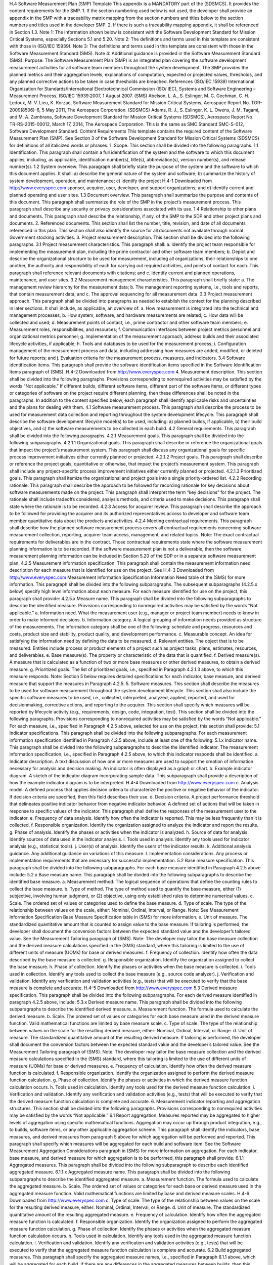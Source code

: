 H.4 Software Measurement Plan (SMP) Template
This appendix is a MANDATORY part of the (SDSMCS). It provides the content requirements for
the SMP.
1. If the section numbering used below is not used, the developer shall provide an appendix in the
SMP with a traceability matrix mapping from the section numbers and titles below to the
section numbers and titles used in the developer SMP.
2. If there is such a traceability mapping appendix, it shall be referenced in Section 1.3.
Note 1: The information shown below is consistent with the Software Development Standard
for Mission Critical Systems, especially Sections 5.1 and 5.20.
Note 2: The definitions and terms used in this template are consistent with those in (ISO/IEC
15939).
Note 3: The definitions and terms used in this template are consistent with those in the Software
Measurement Standard (SMS).
Note 4: Additional guidance is provided in the Software Measurement Standard (SMS).
Purpose: The Software Measurement Plan (SMP) is an integrated plan covering the software
development measurement activities for all software team members throughout the system
development. The SMP provides the planned metrics and their aggregation levels, explanations of
computation, expected or projected values, thresholds, and any planned corrective actions to be taken
in case thresholds are breached.
References
(ISO/IEC 15939) International Organization for Standards/International Electrotechnical
Commission (ISO/ IEC), Systems and Software Engineering – Measurement Process,
ISO/IEC 15939:2007, 1 August 2007.
(SMS) Abelson, L. A., S. Eslinger, M. C. Gechman, C. H. Ledoux, M. V. Lieu, K. Korzac,
Software Measurement Standard for Mission Critical Systems, Aerospace Report No.
TOR-2009(8506)-6, 5 May 2011, The Aerospace Corporation.
(SDSMCS) Adams, R. J., S. Eslinger, K. L. Owens, J. M. Tagami, and M. A. Zambrana,
Software Development Standard for Mission Critical Systems (SDSMCS), Aerospace
Report No. TR-RS-2015-00012, March 17, 2014, The Aerospace Corporation. This is
the same as SMC Standard SMC-S-012, Software Development Standard.
Content Requirements
This template contains the required content of the Software Measurement Plan (SMP). See Section 3
of the Software Development Standard for Mission Critical Systems (SDSMCS) for definitions of all
italicized words or phrases.
1. Scope. This section shall be divided into the following paragraphs.
1.1 Identification. This paragraph shall contain a full identification of the system and the software
to which this document applies, including, as applicable, identification number(s), title(s),
abbreviation(s), version number(s), and release number(s).
1.2 System overview. This paragraph shall briefly state the purpose of the system and the software
to which this document applies. It shall: a) describe the general nature of the system and software; b)
summarize the history of system development, operation, and maintenance; c) identify the project
H.4-1
Downloaded from http://www.everyspec.com
sponsor, acquirer, user, developer, and support organizations; and d) identify current and planned
operating and user sites.
1.3 Document overview. This paragraph shall summarize the purpose and contents of this
document. This paragraph shall summarize the role of the SMP in the project’s measurement process.
This paragraph shall describe any security or privacy considerations associated with its use.
1.4 Relationship to other plans and documents. This paragraph shall describe the relationship, if
any, of the SMP to the SDP and other project plans and documents.
2. Referenced documents. This section shall list the number, title, revision, and date of all
documents referenced in this plan. This section shall also identify the source for all documents
not available through normal Government stocking activities.
3. Project measurement description. This section shall be divided into the following paragraphs.
3.1 Project measurement characteristics. This paragraph shall:
a. Identify the project team responsible for implementing the measurement plan, including the
prime contractor and other software team members;
b. Depict and describe the organizational structure to be used for measurement, including all
organizations, their relationships to one another, the authority and responsibility of each for
carrying out required activities, and points of contact for each. This paragraph shall reference
relevant documents with citations; and
c. Identify current and planned operations, maintenance, and user sites.
3.2 Measurement management characteristics. This paragraph shall briefly state:
a. The management review hierarchy for the measurement data;
b. The management reporting systems, i.e., tools and reports, that contain measurement data;
and
c. The approval sequencing for all measurement data.
3.3 Project measurement approach. This paragraph shall be divided into paragraphs as needed to
establish the context for the planning described in later sections. It shall include, as applicable, an
overview of:
a. How measurement is integrated into the technical and management processes;
b. How system, software, and hardware measurements are related;
c. How data will be collected and used;
d. Measurement points of contact, i.e., prime contractor and other software team members;
e. Measurement roles, responsibilities, and resources;
f. Communication interfaces between project metrics personnel and organizational metrics
personnel;
g. Implementation of the measurement approach, address builds and their associated lifecycle
activities, if applicable;
h. Tools and databases to be used for the measurement process;
i. Configuration management of the measurement process and data, including addressing how
measures are added, modified, or deleted for future reports; and
j. Evaluation criteria for the measurement process, measures, and indicators.
3.4 Software identification items. This paragraph shall provide the software identification items
specified in the Software Identification Items paragraph of (SMS).
H.4-2
Downloaded from http://www.everyspec.com
4. Measurement description. This section shall be divided into the following paragraphs. Provisions
corresponding to nonrequired activities may be satisfied by the words “Not applicable.” If
different builds, different software items, different part of the software items, or different types or
categories of software on the project require different planning, then these differences shall be
noted in the paragraphs. In addition to the content specified below, each paragraph shall identify
applicable risks and uncertainties and the plans for dealing with them.
4.1 Software measurement process. This paragraph shall describe the process to be used for
measurement data collection and reporting throughout the system development lifecycle. This
paragraph shall describe the software development lifecycle model(s) to be used, including: a)
planned builds, if applicable, b) their build objectives, and c) the software measurements to be
collected in each build.
4.2 General requirements. This paragraph shall be divided into the following paragraphs.
4.2.1 Measurement goals. This paragraph shall be divided into the following subparagraphs.
4.2.1.1 Organizational goals. This paragraph shall describe or reference the organizational
goals that impact the project’s measurement system. This paragraph shall discuss any
organizational goals for specific process improvement initiatives either currently planned or
projected.
4.2.1.2 Project goals. This paragraph shall describe or reference the project goals,
quantitative or otherwise, that impact the project’s measurement system. This paragraph shall
include any project-specific process improvement initiatives either currently planned or
projected.
4.2.1.3 Prioritized goals. This paragraph shall itemize the organizational and project goals
into a single priority-ordered list.
4.2.2 Recording rationale. This paragraph shall describe the approach to be followed for recording
rationale for key decisions about software measurements made on the project. This paragraph shall
interpret the term “key decisions” for the project. The rationale shall include tradeoffs considered,
analysis methods, and criteria used to make decisions. This paragraph shall state where the rationale
is to be recorded.
4.2.3 Access for acquirer review. This paragraph shall describe the approach to be followed for
providing the acquirer and its authorized representatives access to developer and software team
member quantitative data about the products and activities.
4.2.4 Meeting contractual requirements. This paragraph shall describe how the planned software
measurement process covers all contractual requirements concerning software measurement
collection, reporting, acquirer team access, management, and related topics.
Note: The exact contractual requirements for deliverables are in the contract. Those contractual
requirements state where the software measurement planning information is to be recorded. If the
software measurement plan is not a deliverable, then the software measurement planning information
can be included in Section 5.20 of the SDP or in a separate software measurement plan.
4.2.5 Measurement information specification. This paragraph shall contain the measurement
information need description for each measure that is identified for use on the project. See
H.4-3
Downloaded from http://www.everyspec.com
Measurement Information Specification Information Need table of the (SMS) for more information.
This paragraph shall be divided into the following subparagraphs. The subsequent subparagraphs
(4.2.5.x below) specify high level information about each measure. For each measure identified for
use on the project, this paragraph shall provide:
4.2.5.x Measure name. This paragraph shall be divided into the following subparagraphs to describe
the identified measure. Provisions corresponding to nonrequired activities may be satisfied by the
words “Not applicable.”
a. Information need. What the measurement user (e.g., manager or project team member)
needs to know in order to make informed decisions.
b. Information category. A logical grouping of information needs provided as structure of
the measurements. The information category shall be one of the following: schedule and
progress, resources and costs, product size and stability, product quality, and
development performance.
c. Measurable concept. An idea for satisfying the information need by defining the data to
be measured.
d. Relevant entities. The object that is to be measured. Entities include process or product
elements of a project such as project tasks, plans, estimates, resources, and deliverables.
e. Base measure(s). The property or characteristic of the data that is quantified.
f. Derived measure(s). A measure that is calculated as a function of two or more base
measures or other derived measures, to obtain a derived measure.
g. Prioritized goals. The list of prioritized goals, i.e., specified in Paragraph 4.2.1.3 above,
to which this measure responds.
Note: Section 5 below requires detailed specifications for each indicator, base measure, and
derived measure that support the measures in Paragraph 4.2.5.
5. Software measures. This section shall describe the measures to be used for software measurement
throughout the system development lifecycle. This section shall also include the specific software
measures to be used, i.e., collected, interpreted, analyzed, applied, reported, and used for
decisionmaking, corrective actions, and reporting to the acquirer. This section shall specify
which measures will be reported by lifecycle activity (e.g., requirements, design, code,
integration, test). This section shall be divided into the following paragraphs. Provisions
corresponding to nonrequired activities may be satisfied by the words “Not applicable.” For each
measure, i.e., specified in Paragraph 4.2.5 above, selected for use on the project, this section shall
provide:
5.1 Indicator specifications. This paragraph shall be divided into the following subparagraphs. For
each measurement information specification identified in Paragraph 4.2.5 above, include at least one
of the following:
5.1.x Indicator name. This paragraph shall be divided into the following subparagraphs to describe
the identified indicator. The measurement information specification, i.e., specified in Paragraph 4.2.5
above, to which this indicator responds shall be identified.
a. Indicator description. A text discussion of how one or more measures are used to support
the creation of information necessary for analysis and decision making. An indicator is
often displayed as a graph or chart.
b. Example indicator diagram. A sketch of the indicator diagram incorporating sample data.
This subparagraph shall provide a description of how the example indicator diagram is to
be interpreted.
H.4-4
Downloaded from http://www.everyspec.com
c. Analysis model. A defined process that applies decision criteria to characterize the
positive or negative behavior of the indicator. If decision criteria are specified, then this
field describes their use.
d. Decision criteria. A project performance threshold that delineates positive indicator
behavior from negative indicator behavior. A defined set of actions that will be taken in
response to specific values of the indicator. This paragraph shall define the responses of
the measurement user to the indicator.
e. Frequency of data analysis. Identify how often the indicator is reported. This may be less
frequently than it is collected.
f. Responsible organization. Identify the organization assigned to analyze the indicator and
report the results.
g. Phase of analysis. Identify the phases or activities when the indicator is analyzed.
h. Source of data for analysis. Identify sources of data used in the indicator analysis.
i. Tools used in analysis. Identify any tools used for indicator analysis (e.g., statistical
tools).
j. User(s) of analysis. Identify the users of the indicator results.
k. Additional analysis guidance. Any additional guidance on variations of this measure.
l. Implementation considerations. Any process or implementation requirements that are
necessary for successful implementation.
5.2 Base measure specification. This paragraph shall be divided into the following subparagraphs.
For each base measure identified in Paragraph 4.2.5 above include:
5.2.x Base measure name. This paragraph shall be divided into the following subparagraphs to
describe the identified base measure.
a. Measurement method. The logical sequence of operations that define the counting rules
to collect the base measure.
b. Type of method. The type of method used to quantify the base measure, either (1)
subjective, involving human judgment, or (2) objective, using only established rules to
determine numerical values.
c. Scale. The ordered set of values or categories used to define the base measure.
d. Type of scale. The type of the relationship between values on the scale, either: Nominal,
Ordinal, Interval, or Range.
Note: See Measurement Information Specification Base Measure Specification table in
(SMS) for more information.
e. Unit of measure. The standardized quantitative amount that is counted to assign value to
the base measure. If tailoring is performed, the developer shall document the conversion
factors between the expected standard value and the developer’s tailored value. See the
Measurement Tailoring paragraph of (SMS).
Note: The developer may tailor the base measure collection and the derived measure
calculations specified in the (SMS) standard, where this tailoring is limited to the use of
different units of measure (UOMs) for base or derived measures.
f. Frequency of collection. Identify how often the data described by the base measure is
collected.
g. Responsible organization. Identify the organization assigned to collect the base measure.
h. Phase of collection. Identify the phases or activities when the base measure is collected.
i. Tools used in collection. Identify any tools used to collect the base measure (e.g., source
code analyzer).
j. Verification and validation. Identify any verification and validation activities (e.g., tests)
that will be executed to verify that the base measure is complete and accurate.
H.4-5
Downloaded from http://www.everyspec.com
5.3 Derived measure specification. This paragraph shall be divided into the following
subparagraphs. For each derived measure identified in paragraph 4.2.5 above, include:
5.3.x Derived measure name. This paragraph shall be divided into the following subparagraphs to
describe the identified derived measure.
a. Measurement function. The formula used to calculate the derived measure.
b. Scale. The ordered set of values or categories for each base measure used in the derived
measure function. Valid mathematical functions are limited by base measure scale.
c. Type of scale. The type of the relationship between values on the scale for the resulting
derived measure, either: Nominal, Ordinal, Interval, or Range.
d. Unit of measure. The standardized quantitative amount of the resulting derived measure.
If tailoring is performed, the developer shall document the conversion factors between
the expected standard value and the developer’s tailored value. See the Measurement
Tailoring paragraph of (SMS).
Note: The developer may tailor the base measure collection and the derived measure
calculations specified in the (SMS) standard, where this tailoring is limited to the use of
different units of measure (UOMs) for base or derived measures.
e. Frequency of calculation. Identify how often the derived measure function is calculated.
f. Responsible organization. Identify the organization assigned to perform the derived
measure function calculation.
g. Phase of collection. Identify the phases or activities in which the derived measure
function calculation occurs.
h. Tools used in calculation. Identify any tools used for the derived measure function
calculation.
i. Verification and validation. Identify any verification and validation activities (e.g., tests)
that will be executed to verify that the derived measure function calculation is complete
and accurate.
6. Measurement indicator reporting and aggregation structures. This section shall be divided into
the following paragraphs. Provisions corresponding to nonrequired activities may be satisfied by
the words “Not applicable.”
6.1 Report aggregation. Measures reported may be aggregated to higher levels of aggregation using
specific mathematical functions. Aggregation may occur up through product integration, e.g., to builds,
software items, or any other applicable aggregation scheme. This paragraph shall identify the
indicators, base measures, and derived measures from paragraph 5 above for which aggregation will be
performed and reported. This paragraph shall specify which measures will be aggregated for each
build and software item. See the Software Measurement Aggregation Considerations paragraph in
(SMS) for more information on aggregation. For each indicator, base measure, and derived measure
for which aggregation is to be performed, this paragraph shall provide:
6.1.1 Aggregated measures. This paragraph shall be divided into the following subparagraph to
describe each identified aggregated measure.
6.1.1.x Aggregated measure name. This paragraph shall be divided into the following
subparagraphs to describe the identified aggregated measure.
a. Measurement function. The formula used to calculate the aggregated measure.
b. Scale. The ordered set of values or categories for each base or derived measure used in
the aggregated measure function. Valid mathematical functions are limited by base and
derived measure scales.
H.4-6
Downloaded from http://www.everyspec.com
c. Type of scale. The type of the relationship between values on the scale for the resulting
derived measure, either: Nominal, Ordinal, Interval, or Range.
d. Unit of measure. The standardized quantitative amount of the resulting aggregated
measure.
e. Frequency of calculation. Identify how often the aggregated measure function is
calculated.
f. Responsible organization. Identify the organization assigned to perform the aggregated
measure function calculation.
g. Phase of collection. Identify the phases or activities when the aggregated measure
function calculation occurs.
h. Tools used in calculation. Identify any tools used in the aggregated measure function
calculation.
i. Verification and validation. Identify any verification and validation activities (e.g., tests)
that will be executed to verify that the aggregated measure function calculation is
complete and accurate.
6.2 Build aggregated measures. This paragraph shall specify the aggregated measure names, i.e.,
specified in Paragraph 6.1.1 above, which will be aggregated for each build. If there are any
differences in the aggregated measures between builds, then this paragraph shall specify the
differences.
6.3 Software item aggregated measures. This paragraph shall specify the aggregated measure
names, i.e., specified in Paragraph 6.1.1 above, which will be aggregated for each software item. If
there are any differences in the aggregated measures between software items, then this paragraph
shall specify the differences.
6.4 Reporting. This paragraph shall specify: a) the planned contents of measurement reports, b)
frequency of measurement reports, c) planned delivery mechanism(s), i.e., electronic and human-
readable), and d) planned recipients of the reports. This paragraph shall specify for each software
item (SI) and build how the following four items will be reported electronically. See the Measurement
Data Electronic Reporting paragraph of (SMS). This paragraph shall also specify for each software
item (SI) and build how the measurement diagrams and analyses of the measurement data will be
reported in human-readable form. See the Measurement Data Human-Readable Reporting paragraph
of (SMS). This paragraph shall also specify the aggregated measurements to be reported: a)
electronically, and b) in human-readable form. The aggregated measurements to be reported shall
include:
a. Project characteristic data. All project characteristics, as specified in the Project
Characteristics paragraph of (SMS).
b. Base measures. All base measures, as specified in the Base Measure Specifications
appendix of (SMS), with tailored UOMs provided.
c. Derived measures. All derived measures, as specified in the Derived Measure
Specifications appendix of (SMS), with tailored UOMs provided.
d. Identification items. All identification items, as specified in the Software Identification
Items paragraph of (SMS).
7. Notes. This section shall contain any general information that aids in understanding this
document (e.g., background information, glossary, rationale). This section shall be divided into
the following paragraphs.
7.1 Abbreviations and acronyms. This paragraph shall include an alphabetical listing of all
acronyms, abbreviations, and their meanings as used in this document.
H.4-7
Downloaded from http://www.everyspec.com
7.2 Glossary. This paragraph shall include a list of any terms and their definitions needed to
understand this document. Terms often used differently between organizations (e.g., acquisition phase
names, build, block, development phase names, effectivity, evolution, increment, and iteration) shall
be defined to avoid confusion. If the terms used are exactly as defined in the Software Development
Standard (SDSMCS) and Software Measurement Standard (SMS), they need not be redefined here.
7.3 General information. This paragraph shall contain any other general information that aids in
understanding this document (e.g., background information, rationale).
A. Appendices. Appendices may be used to provide information published separately for
convenience in document maintenance (e.g., charts, classified data). As applicable, each
appendix shall be referenced in the main body of the document where the data would normally
have been provided. Appendices may be bound as separate documents for ease in handling.
Appendices shall be lettered alphabetically (A, B, etc.).
END of SMP Template